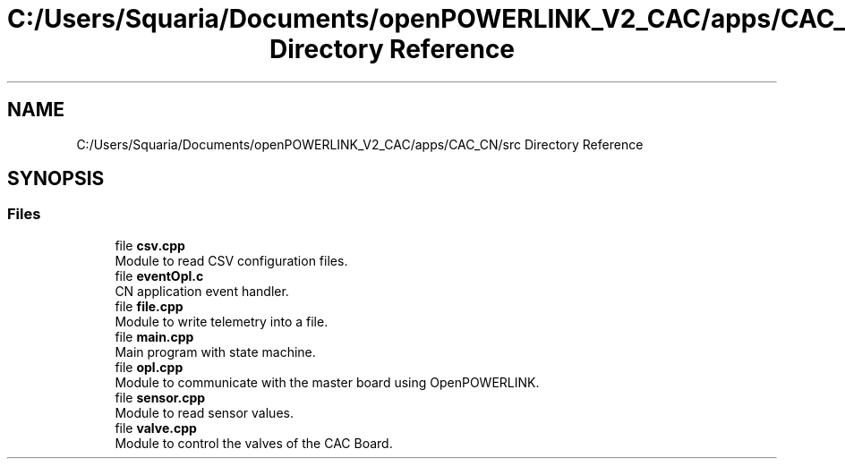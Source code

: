 .TH "C:/Users/Squaria/Documents/openPOWERLINK_V2_CAC/apps/CAC_CN/src Directory Reference" 3 "Version 1.2" "CAC main program" \" -*- nroff -*-
.ad l
.nh
.SH NAME
C:/Users/Squaria/Documents/openPOWERLINK_V2_CAC/apps/CAC_CN/src Directory Reference
.SH SYNOPSIS
.br
.PP
.SS "Files"

.in +1c
.ti -1c
.RI "file \fBcsv\&.cpp\fP"
.br
.RI "Module to read CSV configuration files\&. "
.ti -1c
.RI "file \fBeventOpl\&.c\fP"
.br
.RI "CN application event handler\&. "
.ti -1c
.RI "file \fBfile\&.cpp\fP"
.br
.RI "Module to write telemetry into a file\&. "
.ti -1c
.RI "file \fBmain\&.cpp\fP"
.br
.RI "Main program with state machine\&. "
.ti -1c
.RI "file \fBopl\&.cpp\fP"
.br
.RI "Module to communicate with the master board using OpenPOWERLINK\&. "
.ti -1c
.RI "file \fBsensor\&.cpp\fP"
.br
.RI "Module to read sensor values\&. "
.ti -1c
.RI "file \fBvalve\&.cpp\fP"
.br
.RI "Module to control the valves of the CAC Board\&. "
.in -1c
